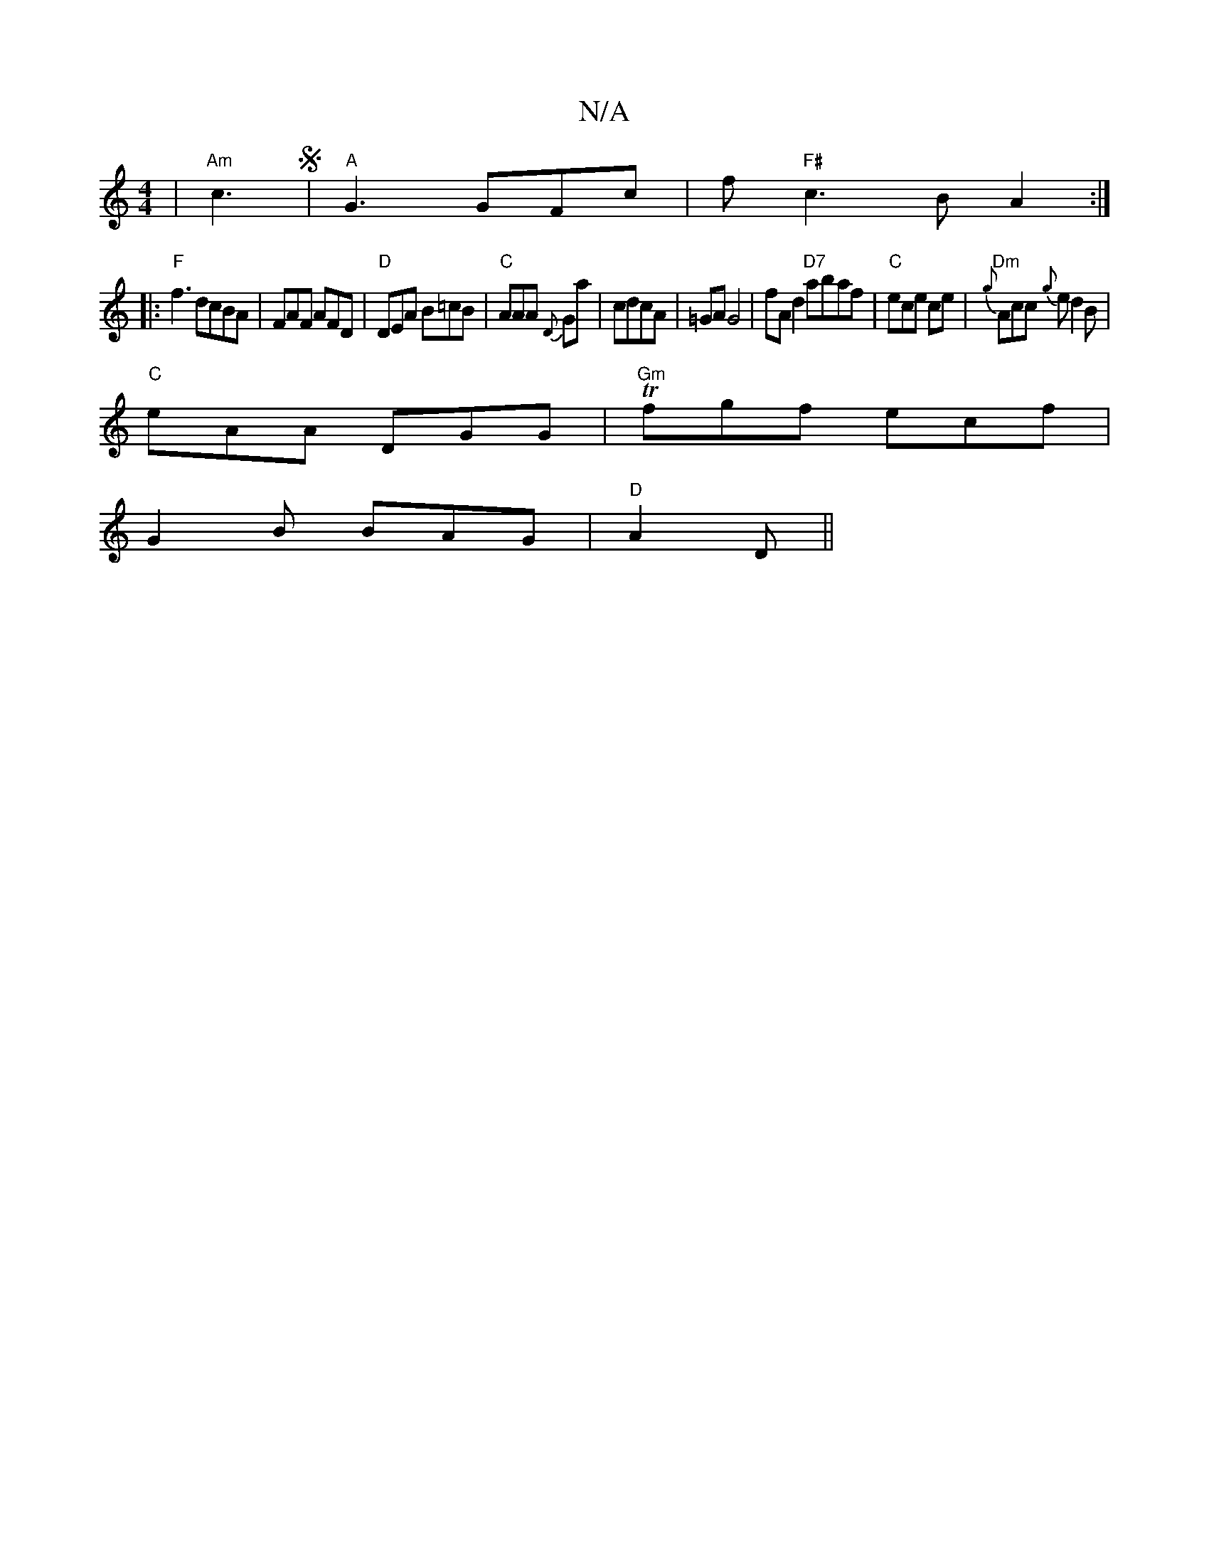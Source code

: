 X:1
T:N/A
M:4/4
R:N/A
K:Cmajor
 | "Am"c3S|"A"G3 GFc|f"F#"c3B A2:|
|: "F" f3 dcBA | FAF AFD | "D"DEA B=cB | "C"AAA {D}Ga | cdcA | =GA G4 | fA d2 "D7"abaf | "C" ece ce |"Dm"{g}Acc {g}ed2B|
"C"eAA DGG|"Gm"Tfgf ecf|
G2B BAG|"D"A2D ||

